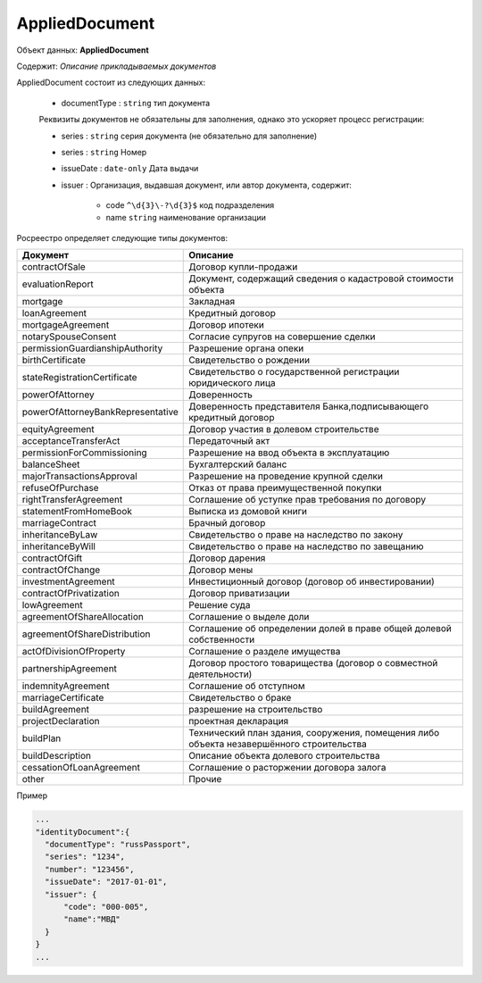 *************
AppliedDocument
*************

Объект данных: **AppliedDocument**

Содержит: *Описание прикладываемых документов*

AppliedDocument состоит из следующих данных:

    * documentType : ``string`` тип документа

    Реквизиты документов не обязательны для заполнения, однако это ускоряет процесс регистрации:

    * series : ``string``  серия документа (не обязательно для заполнение)
    * series : ``string``  Номер
    * issueDate : ``date-only``  Дата выдачи
    * issuer  : Организация, выдавшая документ, или автор документа, содержит:

        * code ``^\d{3}\-?\d{3}$``  код подразделения 
        * name ``string``  наименование организации
 
Росреестро определяет следующие типы документов:


+-----------------------------------+------------------------------------------------------------------------------------------+
| Документ                          | Описание                                                                                 | 
+===================================+==========================================================================================+
| contractOfSale                    | Договор купли-продажи                                                                    |
+-----------------------------------+------------------------------------------------------------------------------------------+
| evaluationReport                  | Документ, содержащий сведения о кадастровой стоимости объекта                            |
+-----------------------------------+------------------------------------------------------------------------------------------+
| mortgage                          | Закладная                                                                                |
+-----------------------------------+------------------------------------------------------------------------------------------+
| loanAgreement                     | Кредитный договор                                                                        | 
+-----------------------------------+------------------------------------------------------------------------------------------+
| mortgageAgreement                 | Договор ипотеки                                                                          |
+-----------------------------------+------------------------------------------------------------------------------------------+
| notarySpouseConsent               | Согласие супругов на совершение сделки                                                   | 
+-----------------------------------+------------------------------------------------------------------------------------------+
| permissionGuardianshipAuthority   | Разрешение органа опеки                                                                  |
+-----------------------------------+------------------------------------------------------------------------------------------+
| birthCertificate                  | Свидетельство о рождении                                                                 |
+-----------------------------------+------------------------------------------------------------------------------------------+
| stateRegistrationCertificate      | Свидетельство о государственной регистрации юридического лица                            |
+-----------------------------------+------------------------------------------------------------------------------------------+
| powerOfAttorney                   | Доверенность                                                                             |
+-----------------------------------+------------------------------------------------------------------------------------------+
| powerOfAttorneyBankRepresentative |Доверенность представителя Банка,подписывающего кредитный договор                         |
+-----------------------------------+------------------------------------------------------------------------------------------+
| equityAgreement                   | Договор участия в долевом строительстве                                                  |
+-----------------------------------+------------------------------------------------------------------------------------------+
| acceptanceTransferAct             | Передаточный акт                                                                         |
+-----------------------------------+------------------------------------------------------------------------------------------+
| permissionForCommissioning        | Разрешение на ввод объекта в эксплуатацию                                                |
+-----------------------------------+------------------------------------------------------------------------------------------+
| balanceSheet                      | Бухгалтерский баланс                                                                     |
+-----------------------------------+------------------------------------------------------------------------------------------+
| majorTransactionsApproval         | Разрешение на проведение крупной сделки                                                  |
+-----------------------------------+------------------------------------------------------------------------------------------+
| refuseOfPurchase                  | Отказ от права преимущественной покупки                                                  |
+-----------------------------------+------------------------------------------------------------------------------------------+
| rightTransferAgreement            | Соглашение об уступке прав требования по договору                                        |
+-----------------------------------+------------------------------------------------------------------------------------------+
| statementFromHomeBook             |  Выписка из домовой книги                                                                |
+-----------------------------------+------------------------------------------------------------------------------------------+
| marriageContract                  | Брачный договор                                                                          |
+-----------------------------------+------------------------------------------------------------------------------------------+
| inheritanceByLaw                  | Свидетельство о праве на наследство по закону                                            |
+-----------------------------------+------------------------------------------------------------------------------------------+
| inheritanceByWill                 | Свидетельство о праве на наследство по завещанию                                         |
+-----------------------------------+------------------------------------------------------------------------------------------+
| contractOfGift                    | Договор дарения                                                                          |
+-----------------------------------+------------------------------------------------------------------------------------------+
| contractOfChange                  | Договор мены                                                                             |
+-----------------------------------+------------------------------------------------------------------------------------------+
| investmentAgreement               | Инвестиционный договор (договор об инвестировании)                                       |
+-----------------------------------+------------------------------------------------------------------------------------------+
| contractOfPrivatization           | Договор приватизации                                                                     |
+-----------------------------------+------------------------------------------------------------------------------------------+
| lowAgreement                      | Решение суда                                                                             |
+-----------------------------------+------------------------------------------------------------------------------------------+
| agreementOfShareAllocation        | Соглашение о выделе доли                                                                 |
+-----------------------------------+------------------------------------------------------------------------------------------+
| agreementOfShareDistribution      | Соглашение об определении долей в праве общей долевой собственности                      |
+-----------------------------------+------------------------------------------------------------------------------------------+
| actOfDivisionOfProperty           | Соглашение о разделе имущества                                                           |
+-----------------------------------+------------------------------------------------------------------------------------------+
|partnershipAgreement               | Договор простого товарищества (договор о совместной деятельности)                        |
+-----------------------------------+------------------------------------------------------------------------------------------+
| indemnityAgreement                | Соглашение об отступном                                                                  |
+-----------------------------------+------------------------------------------------------------------------------------------+
| marriageCertificate               | Свидетельство о браке                                                                    |
+-----------------------------------+------------------------------------------------------------------------------------------+
| buildAgreement                    | разрешение на строительство                                                              |
+-----------------------------------+------------------------------------------------------------------------------------------+
| projectDeclaration                | проектная декларация                                                                     |
+-----------------------------------+------------------------------------------------------------------------------------------+
| buildPlan                         | Технический план здания, сооружения, помещения либо объекта незавершённого строительства |
+-----------------------------------+------------------------------------------------------------------------------------------+
| buildDescription                  | Описание объекта долевого строительства                                                  |
+-----------------------------------+------------------------------------------------------------------------------------------+
| cessationOfLoanAgreement          | Cоглашение о расторжении договора залога                                                 |
+-----------------------------------+------------------------------------------------------------------------------------------+
| other                             | Прочие                                                                                   |
+-----------------------------------+------------------------------------------------------------------------------------------+

Пример

.. code-block:: bash 

        ...
        "identityDocument":{
          "documentType": "russPassport",
          "series": "1234",
          "number": "123456",
          "issueDate": "2017-01-01",
          "issuer": {
              "code": "000-005",
              "name":"МВД"
          }
        }
        ...
